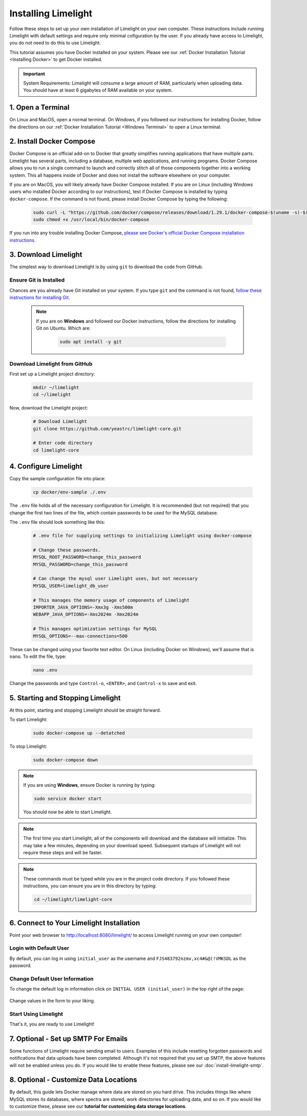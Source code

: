 ===================================
Installing Limelight
===================================

Follow these steps to set up your own installation of Limelight on your own computer. These instructions
include running Limelight with default settings and require only minimal cofiguration by the user. If you already
have access to Limelight, you do not need to do this to use Limelight.

This tutorial assumes you have Docker installed on your system. Please see our :ref:`Docker Installation Tutorial <Installing Docker>`
to get Docker installed.

.. important::
    System Requirements: Limelight will consume a large amount of RAM, particularly when uploading data.
    You should have at least 6 gigabytes of RAM available on your system.

1. Open a Terminal
===========================
On Linux and MacOS, open a normal terminal. On Windows, if you followed our instructions for installing Docker,
follow the directions on our :ref:`Docker Installation Tutorial <Windows Terminal>` to open a Linux terminal.

2. Install Docker Compose
=============================
Docker Compose is an official add-on to Docker that greatly simplifies running applications that have multiple parts. Limelight
has several parts, including a database, multiple web applications, and running programs. Docker Compose allows you to
run a single command to launch and correctly stitch all of those components together into a working system. This all
happens inside of Docker and does not install the software elsewhere on your computer.

If you are on MacOS, you will likely already have Docker Compose installed. If you are on Linux (including
Windows users who installed Docker according to our instructions), test if Docker Compose is installed
by typing ``docker-compose``.  If the command is not found, please install Docker Compose by typing the following:

    .. code-block:: bash

       sudo curl -L "https://github.com/docker/compose/releases/download/1.29.1/docker-compose-$(uname -s)-$(uname -m)" -o /usr/local/bin/docker-compose
       sudo chmod +x /usr/local/bin/docker-compose

If you run into any trouble installing Docker Compose, `please see Docker's official Docker Compose installation instructions <https://docs.docker.com/compose/install/>`_.


3. Download Limelight
===========================
The simplest way to download Limelight is by using ``git`` to download the code from GitHub.

Ensure Git is Installed
-------------------------
Chances are you already have Git installed on your system. If you type ``git`` and the command is not
found, `follow these instructions for installing Git <https://git-scm.com/book/en/v2/Getting-Started-Installing-Git>`_.

    .. note::
       If you are on **Windows** and followed our Docker instructions, follow the directions for installing
       Git on Ubuntu. Which are:

        .. code-block:: bash

           sudo apt install -y git

Download Limelight from GitHub
--------------------------------
First set up a Limelight project directory:

    .. code-block:: bash

       mkdir ~/limelight
       cd ~/limelight

Now, download the Limelight project:

    .. code-block:: bash

       # Download Limelight
       git clone https://github.com/yeastrc/limelight-core.git

       # Enter code directory
       cd limelight-core


4. Configure Limelight
===========================
Copy the sample configuration file into place:

    .. code-block:: bash

       cp docker/env-sample ./.env

The ``.env`` file holds all of the necessary configuration for Limelight. It is recommended (but not required)
that you change the first two lines of the file, which contain passwords to be used for the MySQL database.

The ``.env`` file should look something like this:

    .. code-block:: none

       # .env file for supplying settings to initializing Limelight using docker-compose

       # Change these passwords.
       MYSQL_ROOT_PASSWORD=change_this_password
       MYSQL_PASSWORD=change_this_password

       # Can change the mysql user Limelight uses, but not necessary
       MYSQL_USER=limelight_db_user

       # This manages the memory usage of components of Limelight
       IMPORTER_JAVA_OPTIONS=-Xmx3g -Xms500m
       WEBAPP_JAVA_OPTIONS=-Xms2024m -Xmx2024m

       # This manages optimization settings for MySQL
       MYSQL_OPTIONS=--max-connections=500


These can be changed using your favorite text editor. On Linux (including Docker on Windows), we'll assume
that is ``nano``. To edit the file, type:

    .. code-block:: bash

       nano .env

Change the passwords and type ``Control-o``, ``<ENTER>``, and ``Control-x`` to save and exit.


5. Starting and Stopping Limelight
===================================
At this point, starting and stopping Limelight should be straight forward.

To start Limelight:

    .. code-block:: bash

       sudo docker-compose up --detatched

To stop Limelight:

    .. code-block:: bash

       sudo docker-compose down

.. note::
   If you are using **Windows**, ensure Docker is running by typing:

   .. code-block:: bash

      sudo service docker start

   You should now be able to start Limelight.

.. note::
   The first time you start Limelight, all of the components will download and the database will
   initialize. This may take a few minutes, depending on your download speed. Subsequent startups
   of Limelight will not require these steps and will be faster.

.. note::
   These commands must be typed while you are in the project code directory. If you followed these
   instructions, you can ensure you are in this directory by typing:

   .. code-block:: bash

       cd ~/limelight/limelight-core


6. Connect to Your Limelight Installation
===========================================
Point your web browser to http://localhost:8080/limelight/ to access Limelight running on your own computer!

Login with Default User
------------------------
By default, you can log in using ``initial_user`` as the username and ``FJS483792nzmv,xc4#&@(!VMKSDL`` as the password.

Change Default User Information
---------------------------------
To change the default log in information click on ``INITIAL USER (initial_user)`` in the top right of the page:

    .. image:: /_static/tutorials/initial-user-link.png

Change values in the form to your liking.

Start Using Limelight
----------------------
That's it, you are ready to use Limelight!

7. Optional - Set up SMTP For Emails
===========================================
Some functions of Limelight require sending email to users. Examples of this include
resetting forgotten passwords and notifications that data uploads have been completed. Although it's not
required that you set up SMTP, the above features will not be enabled unless you do. If you
would like to enable these features, please see our :doc:`install-limelight-smtp`.


8. Optional - Customize Data Locations
===============================================
By default, this guide lets Docker manage where data are stored on you hard drive. This includes things
like where MySQL stores its databases, where spectra are stored, work directories for uploading
data, and so on. If you would like to customize these, please see our
**tutorial for customizing data storage locations**.
